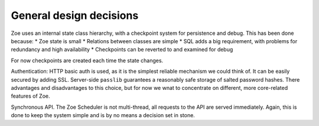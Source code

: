 General design decisions
========================

Zoe uses an internal state class hierarchy, with a checkpoint system for persistence and debug. This has been done because:
* Zoe state is small
* Relations between classes are simple
* SQL adds a big requirement, with problems for redundancy and high availability
* Checkpoints can be reverted to and examined for debug

For now checkpoints are created each time the state changes.

Authentication: HTTP basic auth is used, as it is the simplest reliable mechanism we could think of. It can be easily secured by adding SSL. Server-side ``passlib`` guarantees a reasonably safe storage of salted password hashes.
There advantages and disadvantages to this choice, but for now we wnat to concentrate on different, more core-related features of Zoe.

Synchronous API. The Zoe Scheduler is not multi-thread, all requests to the API are served immediately. Again, this is done to keep the system simple and is by no means a decision set in stone.
